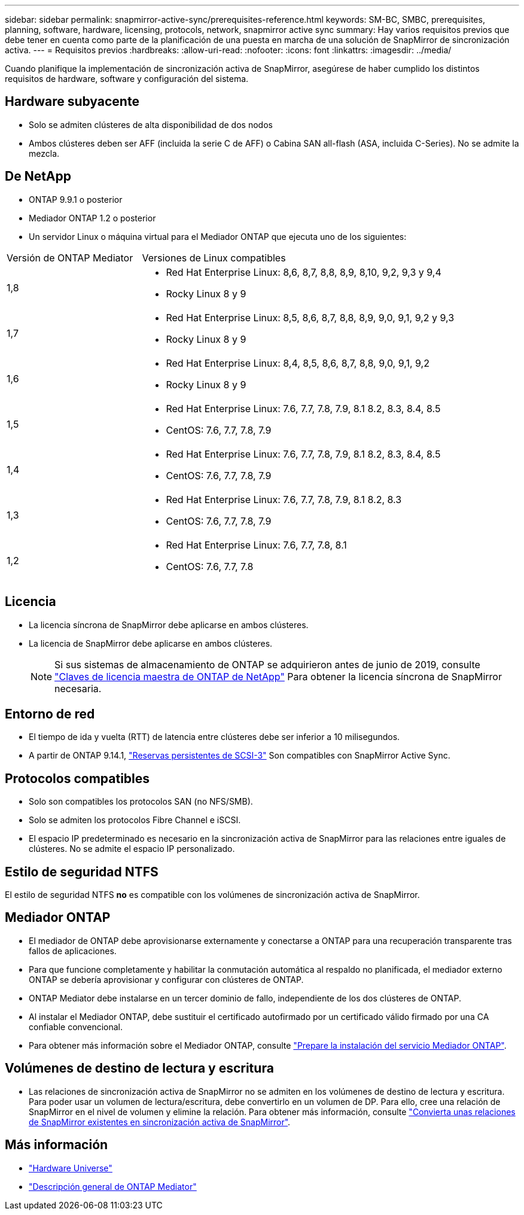 ---
sidebar: sidebar 
permalink: snapmirror-active-sync/prerequisites-reference.html 
keywords: SM-BC, SMBC, prerequisites, planning, software, hardware, licensing, protocols, network, snapmirror active sync 
summary: Hay varios requisitos previos que debe tener en cuenta como parte de la planificación de una puesta en marcha de una solución de SnapMirror de sincronización activa. 
---
= Requisitos previos
:hardbreaks:
:allow-uri-read: 
:nofooter: 
:icons: font
:linkattrs: 
:imagesdir: ../media/


[role="lead"]
Cuando planifique la implementación de sincronización activa de SnapMirror, asegúrese de haber cumplido los distintos requisitos de hardware, software y configuración del sistema.



== Hardware subyacente

* Solo se admiten clústeres de alta disponibilidad de dos nodos
* Ambos clústeres deben ser AFF (incluida la serie C de AFF) o Cabina SAN all-flash (ASA, incluida C-Series). No se admite la mezcla.




== De NetApp

* ONTAP 9.9.1 o posterior
* Mediador ONTAP 1.2 o posterior
* Un servidor Linux o máquina virtual para el Mediador ONTAP que ejecuta uno de los siguientes:


[cols="30,70"]
|===


| Versión de ONTAP Mediator | Versiones de Linux compatibles 


 a| 
1,8
 a| 
* Red Hat Enterprise Linux: 8,6, 8,7, 8,8, 8,9, 8,10, 9,2, 9,3 y 9,4
* Rocky Linux 8 y 9




 a| 
1,7
 a| 
* Red Hat Enterprise Linux: 8,5, 8,6, 8,7, 8,8, 8,9, 9,0, 9,1, 9,2 y 9,3
* Rocky Linux 8 y 9




 a| 
1,6
 a| 
* Red Hat Enterprise Linux: 8,4, 8,5, 8,6, 8,7, 8,8, 9,0, 9,1, 9,2
* Rocky Linux 8 y 9




 a| 
1,5
 a| 
* Red Hat Enterprise Linux: 7.6, 7.7, 7.8, 7.9, 8.1 8.2, 8.3, 8.4, 8.5
* CentOS: 7.6, 7.7, 7.8, 7.9




 a| 
1,4
 a| 
* Red Hat Enterprise Linux: 7.6, 7.7, 7.8, 7.9, 8.1 8.2, 8.3, 8.4, 8.5
* CentOS: 7.6, 7.7, 7.8, 7.9




 a| 
1,3
 a| 
* Red Hat Enterprise Linux: 7.6, 7.7, 7.8, 7.9, 8.1 8.2, 8.3
* CentOS: 7.6, 7.7, 7.8, 7.9




 a| 
1,2
 a| 
* Red Hat Enterprise Linux: 7.6, 7.7, 7.8, 8.1
* CentOS: 7.6, 7.7, 7.8


|===


== Licencia

* La licencia síncrona de SnapMirror debe aplicarse en ambos clústeres.
* La licencia de SnapMirror debe aplicarse en ambos clústeres.
+

NOTE: Si sus sistemas de almacenamiento de ONTAP se adquirieron antes de junio de 2019, consulte link:https://mysupport.netapp.com/site/systems/master-license-keys["Claves de licencia maestra de ONTAP de NetApp"^] Para obtener la licencia síncrona de SnapMirror necesaria.





== Entorno de red

* El tiempo de ida y vuelta (RTT) de latencia entre clústeres debe ser inferior a 10 milisegundos.
* A partir de ONTAP 9.14.1, link:https://kb.netapp.com/onprem/ontap/da/SAN/What_are_SCSI_Reservations_and_SCSI_Persistent_Reservations["Reservas persistentes de SCSI-3"] Son compatibles con SnapMirror Active Sync.




== Protocolos compatibles

* Solo son compatibles los protocolos SAN (no NFS/SMB).
* Solo se admiten los protocolos Fibre Channel e iSCSI.
* El espacio IP predeterminado es necesario en la sincronización activa de SnapMirror para las relaciones entre iguales de clústeres. No se admite el espacio IP personalizado.




== Estilo de seguridad NTFS

El estilo de seguridad NTFS *no* es compatible con los volúmenes de sincronización activa de SnapMirror.



== Mediador ONTAP

* El mediador de ONTAP debe aprovisionarse externamente y conectarse a ONTAP para una recuperación transparente tras fallos de aplicaciones.
* Para que funcione completamente y habilitar la conmutación automática al respaldo no planificada, el mediador externo ONTAP se debería aprovisionar y configurar con clústeres de ONTAP.
* ONTAP Mediator debe instalarse en un tercer dominio de fallo, independiente de los dos clústeres de ONTAP.
* Al instalar el Mediador ONTAP, debe sustituir el certificado autofirmado por un certificado válido firmado por una CA confiable convencional.
* Para obtener más información sobre el Mediador ONTAP, consulte link:../mediator/index.html["Prepare la instalación del servicio Mediador ONTAP"].




== Volúmenes de destino de lectura y escritura

* Las relaciones de sincronización activa de SnapMirror no se admiten en los volúmenes de destino de lectura y escritura. Para poder usar un volumen de lectura/escritura, debe convertirlo en un volumen de DP. Para ello, cree una relación de SnapMirror en el nivel de volumen y elimine la relación. Para obtener más información, consulte link:convert-active-sync-task.html["Convierta unas relaciones de SnapMirror existentes en sincronización activa de SnapMirror"].




== Más información

* link:https://hwu.netapp.com/["Hardware Universe"^]
* link:../mediator/mediator-overview-concept.html["Descripción general de ONTAP Mediator"^]

